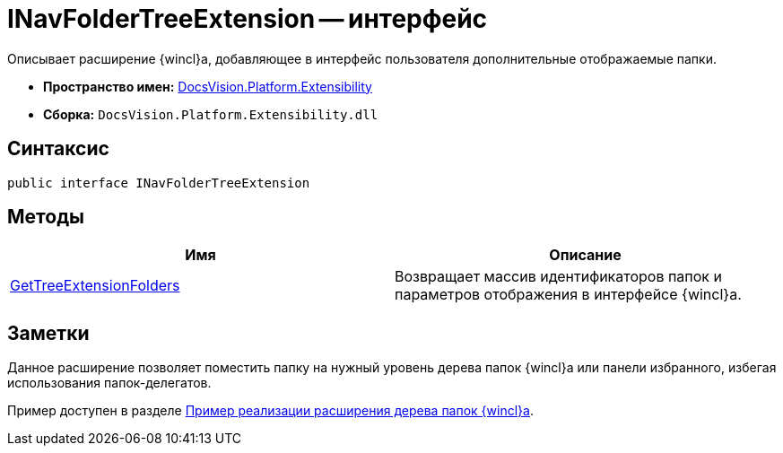 = INavFolderTreeExtension -- интерфейс

Описывает расширение {wincl}а, добавляющее в интерфейс пользователя дополнительные отображаемые папки.

* *Пространство имен:* xref:api/DocsVision/Platform/Extensibility/Extensibility_NS.adoc[DocsVision.Platform.Extensibility]
* *Сборка:* `DocsVision.Platform.Extensibility.dll`

== Синтаксис

[source,csharp]
----
public interface INavFolderTreeExtension
----

== Методы

[cols=",",options="header"]
|===
|Имя |Описание
|xref:api/DocsVision/Platform/Extensibility/INavFolderTreeExtension.GetTreeExtensionFolders_MT.adoc[GetTreeExtensionFolders] |Возвращает массив идентификаторов папок и параметров отображения в интерфейсе {wincl}а.
|===

== Заметки

Данное расширение позволяет поместить папку на нужный уровень дерева папок {wincl}а или панели избранного, избегая использования папок-делегатов.

Пример доступен в разделе xref:SC_NavFolderExtension.adoc[Пример реализации расширения дерева папок {wincl}а].
